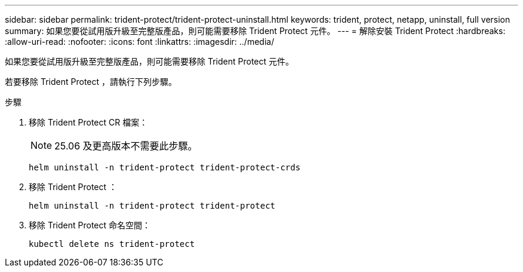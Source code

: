 ---
sidebar: sidebar 
permalink: trident-protect/trident-protect-uninstall.html 
keywords: trident, protect, netapp, uninstall, full version 
summary: 如果您要從試用版升級至完整版產品，則可能需要移除 Trident Protect 元件。 
---
= 解除安裝 Trident Protect
:hardbreaks:
:allow-uri-read: 
:nofooter: 
:icons: font
:linkattrs: 
:imagesdir: ../media/


[role="lead"]
如果您要從試用版升級至完整版產品，則可能需要移除 Trident Protect 元件。

若要移除 Trident Protect ，請執行下列步驟。

.步驟
. 移除 Trident Protect CR 檔案：
+

NOTE: 25.06 及更高版本不需要此步驟。

+
[source, console]
----
helm uninstall -n trident-protect trident-protect-crds
----
. 移除 Trident Protect ：
+
[source, console]
----
helm uninstall -n trident-protect trident-protect
----
. 移除 Trident Protect 命名空間：
+
[source, console]
----
kubectl delete ns trident-protect
----

